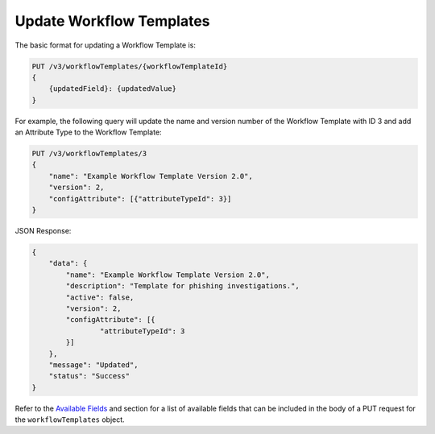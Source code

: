 Update Workflow Templates
-------------------------

The basic format for updating a Workflow Template is:

.. code::

    PUT /v3/workflowTemplates/{workflowTemplateId}
    {
        {updatedField}: {updatedValue}
    }

For example, the following query will update the name and version number of the Workflow Template with ID 3 and add an Attribute Type to the Workflow Template:

.. code::

    PUT /v3/workflowTemplates/3
    {
        "name": "Example Workflow Template Version 2.0",
        "version": 2,
        "configAttribute": [{"attributeTypeId": 3}]
    }

JSON Response:

.. code:: json

    {
        "data": {
            "name": "Example Workflow Template Version 2.0",
            "description": "Template for phishing investigations.",
            "active": false,
            "version": 2,
            "configAttribute": [{
                    "attributeTypeId": 3
            }]
        },
        "message": "Updated",
        "status": "Success"
    }

Refer to the `Available Fields <#available-fields>`_ and section for a list of available fields that can be included in the body of a PUT request for the ``workflowTemplates`` object.